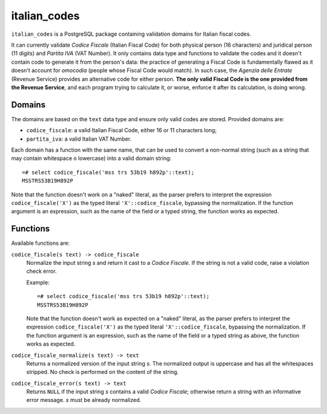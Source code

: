 italian_codes
=============

``italian_codes`` is a PostgreSQL package containing validation domains for
Italian fiscal codes.

It can currently validate *Codice Fiscale* (Italian Fiscal Code) for both
physical person (16 characters) and juridical person (11 digits) and *Partita
IVA* (VAT Number). It only contains data type and functions to validate the
codes and it doesn't contain code to generate it from the person's data: the
practice of generating a Fiscal Code is fundamentally flawed as it doesn't
account for *omocodia* (people whose Fiscal Code would match). In such case,
the *Agenzia delle Entrate* (Revenue Service) provides an alternative code for
either person.  **The only valid Fiscal Code is the one provided from the
Revenue Service**, and each program trying to calculate it, or worse, enforce
it after its calculation, is doing wrong.


Domains
-------

The domains are based on the ``text`` data type and ensure only valid codes
are stored. Provided domains are:

- ``codice_fiscale``: a valid Italian Fiscal Code, either 16 or 11 characters
  long;
- ``partita_iva``: a valid Italian VAT Number.

Each domain has a function with the same name, that can be used to convert a
non-normal string (such as a string that may contain whitespace o lowercase)
into a valid domain string::

    =# select codice_fiscale('mss trs 53b19 h892p'::text);
    MSSTRS53B19H892P

Note that the function doesn't work on a "naked" literal, as the parser
prefers to interpret the expression ``codice_fiscale('X')`` as the typed
literal ``'X'::codice_fiscale``, bypassing the normalization. If the function
argument is an expression, such as the name of the field or a typed string,
the function works as expected.


Functions
---------

Available functions are:

``codice_fiscale(s text) -> codice_fiscale``
    Normalize the input string *s* and return it cast to a *Codice Fiscale*.
    If the string is not a valid code, raise a violation check error.

    Example::

        =# select codice_fiscale('mss trs 53b19 h892p'::text);
        MSSTRS53B19H892P

    Note that the function doesn't work as expected on a "naked" literal, as
    the parser prefers to interpret the expression ``codice_fiscale('X')`` as
    the typed literal ``'X'::codice_fiscale``, bypassing the normalization. If
    the function argument is an expression, such as the name of the field or a
    typed string as above, the function works as expected.

``codice_fiscale_normalize(s text) -> text``
    Returns a normalized version of the input string *s*. The normalized
    output is uppercase and has all the whitespaces stripped. No check is
    performed on the content of the string.

``codice_fiscale_error(s text) -> text``
    Returns ``NULL`` if the input string *s* contains a valid *Codice
    Fiscale*; otherwise return a string with an informative error message.
    *s* must be already normalized.

